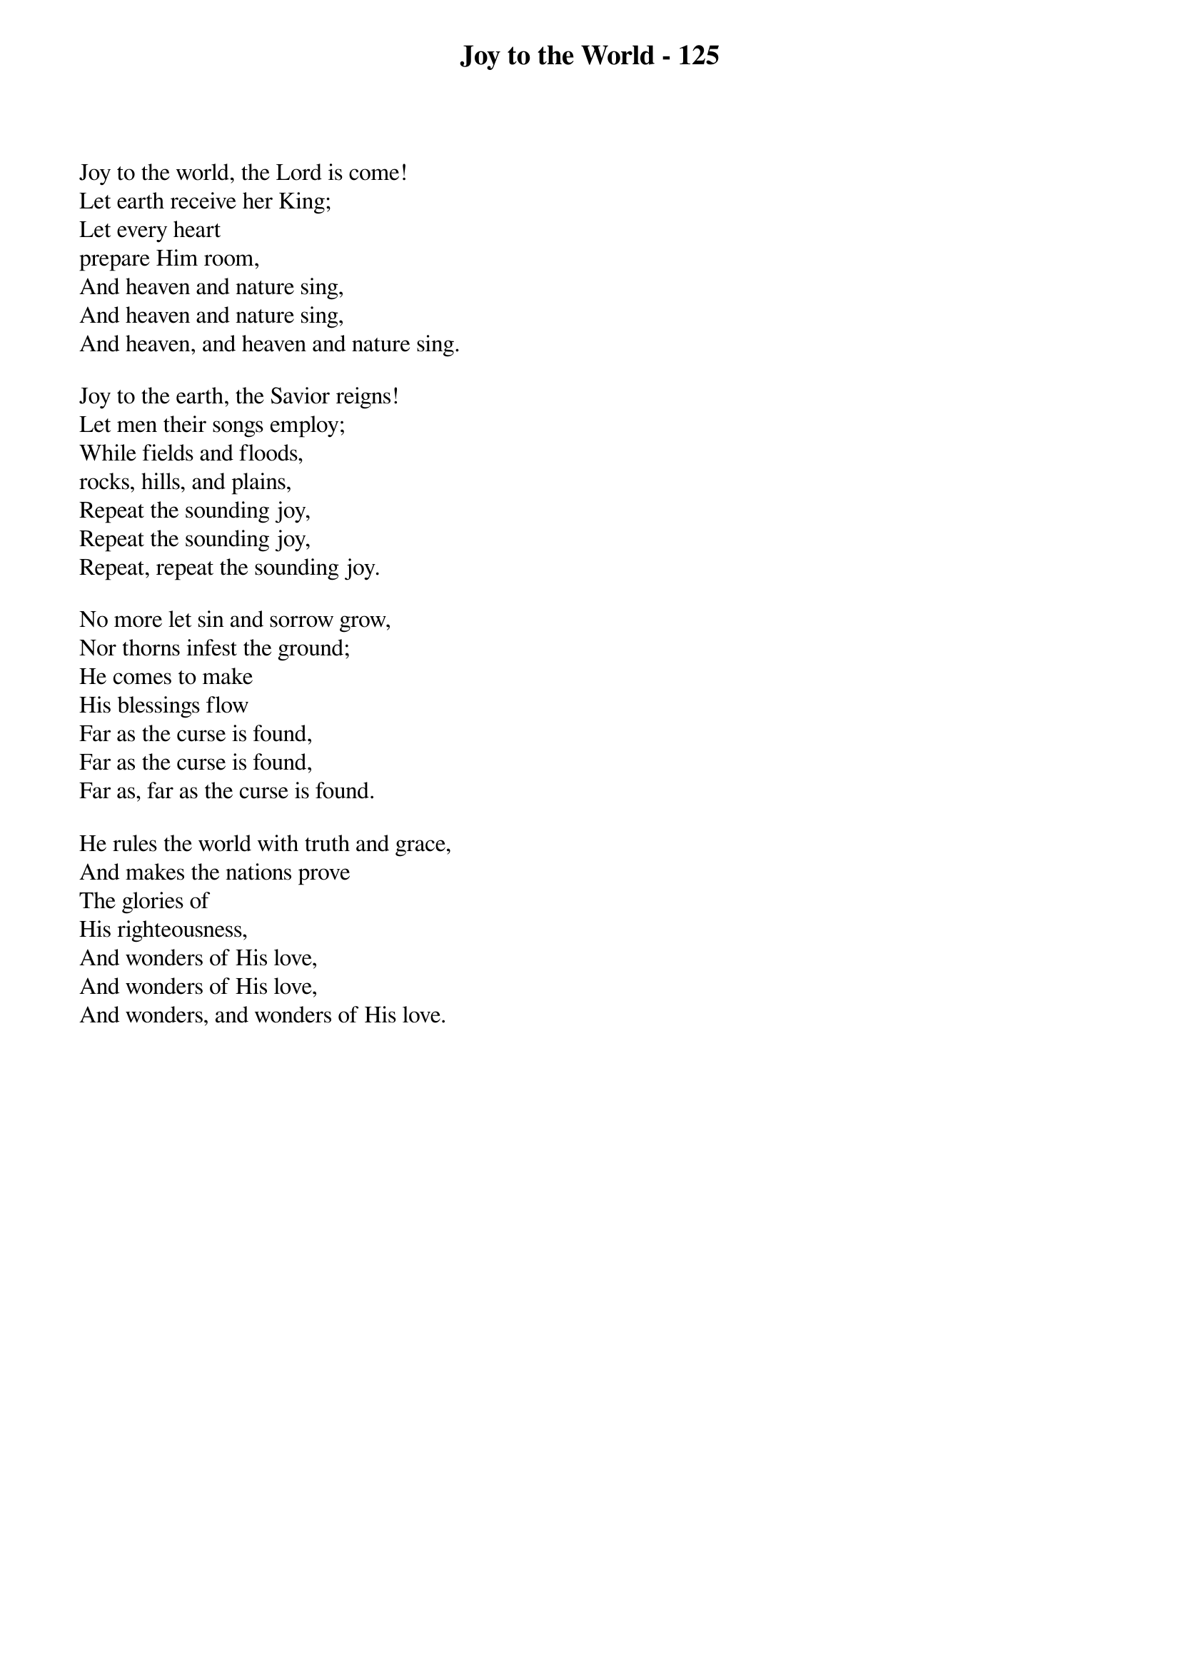 {title: Joy to the World - 125}

{start_of_verse}
Joy to the world, the Lord is come!
Let earth receive her King;
Let every heart
prepare Him room,
And heaven and nature sing,
And heaven and nature sing,
And heaven, and heaven and nature sing.
{end_of_verse}

{start_of_verse}
Joy to the earth, the Savior reigns!
Let men their songs employ;
While fields and floods,
rocks, hills, and plains,
Repeat the sounding joy,
Repeat the sounding joy,
Repeat, repeat the sounding joy.
{end_of_verse}

{start_of_verse}
No more let sin and sorrow grow,
Nor thorns infest the ground;
He comes to make
His blessings flow
Far as the curse is found,
Far as the curse is found,
Far as, far as the curse is found.
{end_of_verse}

{start_of_verse}
He rules the world with truth and grace,
And makes the nations prove
The glories of
His righteousness,
And wonders of His love,
And wonders of His love,
And wonders, and wonders of His love.
{end_of_verse}